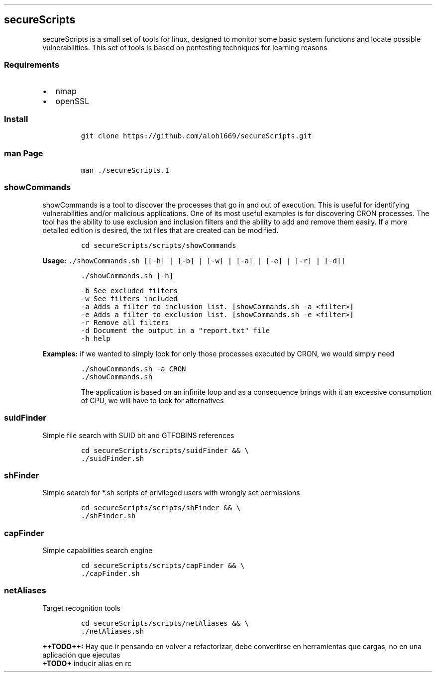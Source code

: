 .\" Automatically generated by Pandoc 2.5
.\"
.TH "" "" "" "" ""
.hy
.SH secureScripts
.PP
secureScripts is a small set of tools for linux, designed to monitor
some basic system functions and locate possible vulnerabilities.
This set of tools is based on pentesting techniques for learning reasons
.SS Requirements
.IP \[bu] 2
nmap
.IP \[bu] 2
openSSL
.SS Install
.IP
.nf
\f[C]
git clone https://github.com/alohl669/secureScripts.git
\f[R]
.fi
.SS man Page
.IP
.nf
\f[C]
man ./secureScripts.1
\f[R]
.fi
.SS showCommands
.PP
showCommands is a tool to discover the processes that go in and out of
execution.
This is useful for identifying vulnerabilities and/or malicious
applications.
One of its most useful examples is for discovering CRON processes.
The tool has the ability to use exclusion and inclusion filters and the
ability to add and remove them easily.
If a more detailed edition is desired, the txt files that are created
can be modified.
.IP
.nf
\f[C]
cd secureScripts/scripts/showCommands
\f[R]
.fi
.PP
\f[B]Usage:\f[R]
\f[C]./showCommands.sh [[\-h] | [\-b] | [\-w] | [\-a] | [\-e] | [\-r] | [\-d]]\f[R]
.IP
.nf
\f[C]
        ./showCommands.sh [\-h]

        \-b      See excluded filters 
        \-w      See filters included 
        \-a      Adds a filter to inclusion list. [showCommands.sh \-a <filter>]
        \-e      Adds a filter to exclusion list. [showCommands.sh \-e <filter>]
        \-r      Remove all filters
        \-d      Document the output in a \[dq]report.txt\[dq] file
        \-h      help  
\f[R]
.fi
.PP
\f[B]Examples:\f[R] if we wanted to simply look for only those processes
executed by CRON, we would simply need
.IP
.nf
\f[C]
\&./showCommands.sh \-a CRON
\&./showCommands.sh
\f[R]
.fi
.RS
.PP
The application is based on an infinite loop and as a consequence brings
with it an excessive consumption of CPU, we will have to look for
alternatives
.RE
.SS suidFinder
.PP
Simple file search with SUID bit and GTFOBINS references
.IP
.nf
\f[C]
cd secureScripts/scripts/suidFinder && \[rs]
\&./suidFinder.sh
\f[R]
.fi
.SS shFinder
.PP
Simple search for *.sh scripts of privileged users with wrongly set
permissions
.IP
.nf
\f[C]
cd secureScripts/scripts/shFinder && \[rs]
\&./shFinder.sh
\f[R]
.fi
.SS capFinder
.PP
Simple capabilities search engine
.IP
.nf
\f[C]
cd secureScripts/scripts/capFinder && \[rs]
\&./capFinder.sh
\f[R]
.fi
.SS netAliases
.PP
Target recognition tools
.IP
.nf
\f[C]
cd secureScripts/scripts/netAliases && \[rs]
\&./netAliases.sh
\f[R]
.fi
.PP
\f[B]++TODO++:\f[R] Hay que ir pensando en volver a refactorizar, debe
convertirse en herramientas que cargas, no en una aplicaci\['o]n que
ejecutas
.PD 0
.P
.PD
\f[B]+TODO+\f[R] inducir alias en rc
